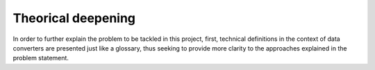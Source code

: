 
.. _Theoretical:

Theorical deepening
###################

In order to further explain the problem to be tackled in this 
project, first, technical definitions in the context of data 
converters are presented just like a glossary, thus seeking to 
provide more clarity to the approaches explained in the problem 
statement.
